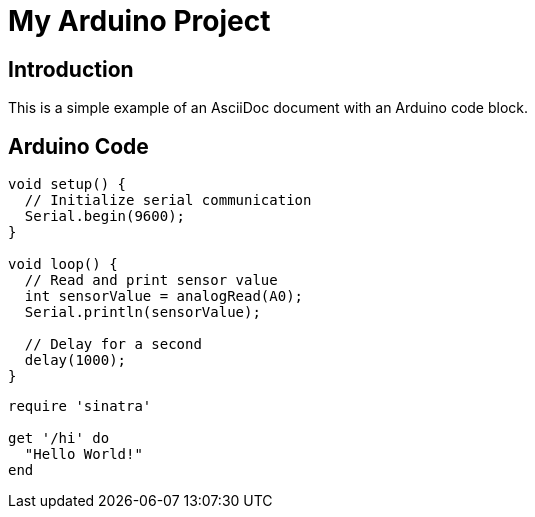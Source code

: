 = My Arduino Project
:source-highlighter: rouge
:rouge-style: github

== Introduction

This is a simple example of an AsciiDoc document with an Arduino code block.

== Arduino Code

[source,arduino]
----
void setup() {
  // Initialize serial communication
  Serial.begin(9600);
}

void loop() {
  // Read and print sensor value
  int sensorValue = analogRead(A0);
  Serial.println(sensorValue);

  // Delay for a second
  delay(1000);
}
----
[source,ruby]
----
require 'sinatra'

get '/hi' do
  "Hello World!"
end
----
